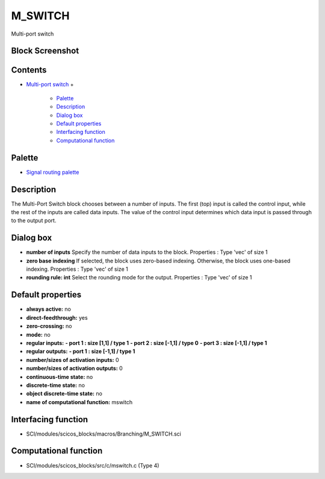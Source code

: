 


M_SWITCH
========

Multi-port switch



Block Screenshot
~~~~~~~~~~~~~~~~





Contents
~~~~~~~~


+ `Multi-port switch`_
  +

    + `Palette`_
    + `Description`_
    + `Dialog box`_
    + `Default properties`_
    + `Interfacing function`_
    + `Computational function`_





Palette
~~~~~~~


+ `Signal routing palette`_




Description
~~~~~~~~~~~

The Multi-Port Switch block chooses between a number of inputs. The
first (top) input is called the control input, while the rest of the
inputs are called data inputs. The value of the control input
determines which data input is passed through to the output port.



Dialog box
~~~~~~~~~~






+ **number of inputs** Specify the number of data inputs to the block.
  Properties : Type 'vec' of size 1
+ **zero base indexing** If selected, the block uses zero-based
  indexing. Otherwise, the block uses one-based indexing. Properties :
  Type 'vec' of size 1
+ **rounding rule: int** Select the rounding mode for the output.
  Properties : Type 'vec' of size 1




Default properties
~~~~~~~~~~~~~~~~~~


+ **always active:** no
+ **direct-feedthrough:** yes
+ **zero-crossing:** no
+ **mode:** no
+ **regular inputs:** **- port 1 : size [1,1] / type 1** **- port 2 :
  size [-1,1] / type 0** **- port 3 : size [-1,1] / type 1**
+ **regular outputs:** **- port 1 : size [-1,1] / type 1**
+ **number/sizes of activation inputs:** 0
+ **number/sizes of activation outputs:** 0
+ **continuous-time state:** no
+ **discrete-time state:** no
+ **object discrete-time state:** no
+ **name of computational function:** mswitch




Interfacing function
~~~~~~~~~~~~~~~~~~~~


+ SCI/modules/scicos_blocks/macros/Branching/M_SWITCH.sci




Computational function
~~~~~~~~~~~~~~~~~~~~~~


+ SCI/modules/scicos_blocks/src/c/mswitch.c (Type 4)


.. _Interfacing function: M_SWITCH.html#Interfacingfunction_M_SWITCH
.. _Description: M_SWITCH.html#Description_M_SWITCH
.. _Computational function: M_SWITCH.html#Computationalfunction_M_SWITCH
.. _Multi-port switch: M_SWITCH.html
.. _Default properties: M_SWITCH.html#Defaultproperties_M_SWITCH
.. _Palette: M_SWITCH.html#Palette_M_SWITCH
.. _Dialog box: M_SWITCH.html#Dialogbox_M_SWITCH
.. _Signal routing palette: Signalrouting_pal.html


